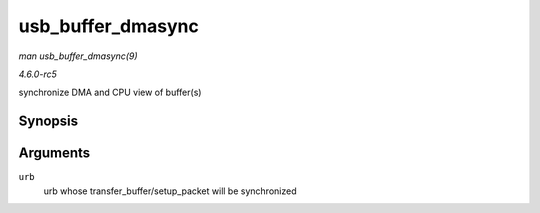 .. -*- coding: utf-8; mode: rst -*-

.. _API-usb-buffer-dmasync:

==================
usb_buffer_dmasync
==================

*man usb_buffer_dmasync(9)*

*4.6.0-rc5*

synchronize DMA and CPU view of buffer(s)


Synopsis
========

.. c:function:: void usb_buffer_dmasync( struct urb * urb )

Arguments
=========

``urb``
    urb whose transfer_buffer/setup_packet will be synchronized


.. ------------------------------------------------------------------------------
.. This file was automatically converted from DocBook-XML with the dbxml
.. library (https://github.com/return42/sphkerneldoc). The origin XML comes
.. from the linux kernel, refer to:
..
.. * https://github.com/torvalds/linux/tree/master/Documentation/DocBook
.. ------------------------------------------------------------------------------
